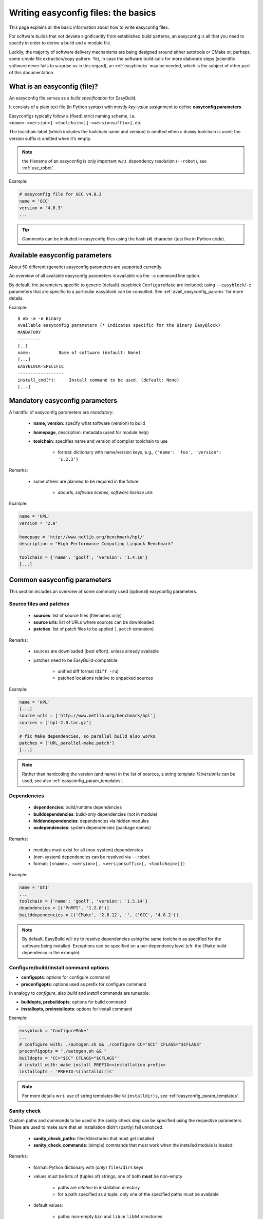 
Writing easyconfig files: the basics
====================================

This page explains all the basic information about how to write easyconfig files.

For software builds that not deviate significantly from established build patterns,
an easyconfig is all that you need to specify in order to derive a build and a module file.

Luckily, the majority of software delivery mechanisms are being designed around
either autotools or CMake or, perhaps, some simple file extraction/copy pattern.
Yet, in case the software build calls for more elaborate steps
(scientific software never fails to surprise us in this regard),
an :ref:`easyblocks` may be needed, which is the subject of other part of this documentation.

What is an easyconfig (file)?
-----------------------------

An easyconfig file serves as a `build specification` for EasyBuild.

It consists of a plain text file (in Python syntax) with mostly `key-value` assignment to define **easyconfig parameters**.

Easyconfigs typically follow a (fixed) strict naming scheme, i.e.  ``<name>-<version>[-<toolchain>][-<versionsuffix>].eb``.

The toolchain label (which includes the toolchain name and version) is omitted when a ``dummy`` toolchain is used; the version suffix is omitted when it's empty.

.. note:: the filename of an easyconfig is only important w.r.t. dependency resolution (``--robot``), see :ref:`use_robot`.

Example:

.. code:: python

  # easyconfig file for GCC v4.8.3
  name = 'GCC'
  version = '4.8.3'
  ...

.. tip:: Comments can be included in easyconfig files using the hash (``#``) character (just like in Python code).

Available easyconfig parameters
-------------------------------

.. XXX UPDATE BY VERSION

About 50 different (generic) easyconfig parameters are supported currently.

An overview of all available easyconfig parameters is available via the ``-a`` command line option.

By default, the parameters specific to generic (default) easyblock ``ConfigureMake`` are included;
using ``--easyblock``/``-e`` parameters that are specific to a particular easyblock can be consulted.
See :ref:`avail_easyconfig_params` for more details.

Example::

 $ eb -a -e Binary
 Available easyconfig parameters (* indicates specific for the Binary EasyBlock)
 MANDATORY
 ---------
 [..]
 name:           Name of software (default: None)
 [...]
 EASYBLOCK-SPECIFIC
 ------------------
 install_cmd(*):     Install command to be used. (default: None)
 [...]

Mandatory easyconfig parameters
-------------------------------

A handful of easyconfig parameters are `mandatory`:

  * **name, version**: specify what software (version) to build
  * **homepage**, description: metadata (used for module help)
  * **toolchain**: specifies name and version of compiler toolchain to use

     * format: dictionary with name/version keys, e.g., ``{'name': 'foo', 'version': '1.2.3'}``

Remarks:

  * some others are planned to be required in the future

     * `docurls, software license, software license urls`

Example:

.. code:: python

  name = 'HPL'
  version = '2.0'

  homepage = 'http://www.netlib.org/benchmark/hpl/'
  description = "High Performance Computing Linpack Benchmark"

  toolchain = {'name': 'goolf', 'version': '1.4.10'}
  [...]

Common easyconfig parameters
----------------------------

This section includes an overview of some commonly used (optional) easyconfig parameters.

Source files and patches
~~~~~~~~~~~~~~~~~~~~~~~~

  * **sources**: list of source files (filenames only)
  * **source urls**: list of URLs where sources can be downloaded
  * **patches**: list of patch files to be applied (``.patch`` extension)

Remarks:

  * sources are downloaded (best effort), unless already available
  * patches need to be EasyBuild-compatible

     * unified diff format (``diff -ru``)
     * patched locations relative to unpacked sources

Example:

.. code:: python

  name = 'HPL'
  [...]
  source_urls = ['http://www.netlib.org/benchmark/hpl']
  sources = ['hpl-2.0.tar.gz']

  # fix Make dependencies, so parallel build also works
  patches = ['HPL_parallel-make.patch']
  [...]

.. note:: Rather than hardcoding the version (and name) in the list of sources,
  a string template `%(version)s` can be used, see also :ref:`easyconfig_param_templates`.

Dependencies
~~~~~~~~~~~~

  * **dependencies**: build/runtime dependencies
  * **builddependencies**: build-only dependencies (not in module)
  * **hiddendependencies**: dependencies via hidden modules
  * **osdependencies**: system dependencies (package names)

Remarks:

  * modules must exist for all (non-system) dependencies
  * (non-system) dependencies can be resolved via ``--robot``
  * format: ``(<name>, <version>[, <versionsuffix>[, <toolchain>]])``

Example:

.. code:: python

  name = 'GTI'
  ...
  toolchain = {'name': 'goolf', 'version': '1.5.14'}
  dependencies = [('PnMPI', '1.2.0')]
  builddependencies = [('CMake', '2.8.12', '', ('GCC', '4.8.2')]

.. note:: By default, EasyBuild will try to resolve dependencies using the same toolchain as specified for the software being installed.
  Exceptions can be specified on a per-dependency level (cfr. the ``CMake`` build dependency in the example).

Configure/build/install command options
~~~~~~~~~~~~~~~~~~~~~~~~~~~~~~~~~~~~~~~

* **configopts**: options for configure command
* **preconfigopts**: options used as prefix for configure command

In analogy to `configure`, also `build` and `install` commands are tuneable:

* **buildopts, prebuildopts**: options for build command
* **installopts, preinstallopts**: options for install command

Example:

.. code:: python

    easyblock = 'ConfigureMake'
    ...
    # configure with: ./autogen.sh && ./configure CC="$CC" CFLAGS="$CFLAGS"
    preconfigopts = "./autogen.sh && "
    buildopts = 'CC="$CC" CFLAGS="$CFLAGS"'
    # install with: make install PREFIX=<installation prefix>
    installopts = 'PREFIX=%(installdir)s'

.. note:: For more details w.r.t. use of string templates like ``%(installdir)s``, see :ref:`easyconfig_param_templates`.

Sanity check
~~~~~~~~~~~~

Custom paths and commands to be used in the sanity check step can be specified using the respective parameters.
These are used to make sure that an installation didn't (partly) fail unnoticed.

  * **sanity_check_paths**: files/directories that must get installed
  * **sanity_check_commands**: (simple) commands that must work when the installed module is loaded

Remarks:

  * format: Python dictionary with (`only`) ``files``/``dirs`` keys
  * values must be lists of (tuples of) strings, one of both **must** be non-empty

     * paths are `relative` to installation directory
     * for a path specified as a tuple, only one of the specified paths must be available

  * default values:

     * paths: non-empty ``bin`` and ``lib`` or ``lib64`` directories
     * commands: none

Example:

.. code:: python

  sanity_check_paths = {
    'files': ["bin/xhpl"],
    'dirs': [],
  }

Easyblock specification
~~~~~~~~~~~~~~~~~~~~~~~

By default, EasyBuild will derive the easyblock to use based on the software name:
if a matching easyblock is found, it will use that;
if not, it will fall back to the generic ``ConfigureMake`` easyblock.

To make EasyBuild use a specific (usually generic) easyblock rather
than deriving it from the software name, the **easyblock** parameter can be used.

A list of available easyblocks is available via ``--list-easyblocks``;
generic easyblocks are the ones for which the name does `not` start with ``EB_``.

Example:

.. code:: python

    easyblock = 'CMakeMake'
    name = 'GTI'
    version = '1.2.0'
    ...

.. tip::
  It is highly recommended to use existing (generic) easyblocks, where applicable.
  This avoids the need for creating (and maintaining) new easyblocks.
  Typically, generic easyblocks support several custom easyconfig parameters which allow to steer
  their behavior (see also :ref:`avail_easyconfig_params`).

Example:
.. code:: python

  easyblock = 'Binary'
  [...]
  install_cmd = "./install.bin"
  [...]


Module class
~~~~~~~~~~~~

The category to which the software belongs to can be specified using the **moduleclass** easyconfig parameter.
By default, the ``base`` module class is used (which should be replaced with a more appropriate category).

EasyBuild enforces that only known module classes can be specified (to avoid misclassification due to typos).

The default list of module classes is available via ``--show-default-moduleclasses``;
additional module classes can be defined via the ``--moduleclasses`` configure option.

Example:

.. code:: python

    name = 'GCC'
    [...]
    moduleclass = 'compiler'

.. note:: By default, EasyBuild will create a symlink to the generated module file in a module class-specific path.
  This behavior is configurable through the module naming scheme being used.

.. tip:: The module class may play a significant role in other aspects. For example, the alternative (hierarchical)
  module naming scheme ``HierarchicalMNS`` heavily relies on the ``moduleclass`` parameter for discriminating compilers
  and MPI libraries.

Tweaking existing easyconfig files
----------------------------------

The ability to modify easyconfig files on the fly with EasyBuild,
provides a very powerful and flexible feature to describe builds,
without having to manually create all the input files.

Tweaking existing easyconfigs can be done using the ``--try-*`` command lines options.
See :ref:`tweaking_easyconfigs_using_try` for more details.

Example:

* GCC version update::

   eb GCC-4.9.0.eb --try-software-version=4.9.1

* install WRF + its dozen dependencies with another toolchain (!)::

   eb WRF-3.5.1-ictce-5.3.0-dmpar.eb --try-toolchain=intel,2014b -r

.. _easyconfig_param_templates:

Dynamic values for easyconfig parameters
----------------------------------------

String templates are completed using the value of particular easyconfig parameters, typically ``name`` and/or ``version``.
These help to avoid hardcoding values in multiple locations.

A list of available string templates can be obtained using ``--avail-easyconfig-templates``.

Additionally, constants that can be used in easyconfig files are available via ``--avail-easyconfig-constants``.

Example:

.. code:: python

  name = 'GCC'
  version = '4.8.3'
  ...
  source_urls = [
    # http://ftpmirror.gnu.org/gcc/gcc-4.8.3
    'http://ftpmirror.gnu.org/%(namelower)s/%(namelower)s-%(version)s',
  ]
  sources = [SOURCELOWER_TAR_GZ]  # gcc-4.8.3.tar.gz
  ...

.. note:: Proper use of string templates is important, in particular to avoid hardcoding the software version
  in multiple locations of an easyconfig file; this is critical to make ``--try-software-version`` behave
  as expected (see also :ref:`tweaking_easyconfigs_using_try`).


Contributing back
-----------------

**Contribute back your working easyconfig files!**

Share your expertise with the community, avoid duplicate work, especially if:
 * the software package is not supported yet
 * an existing easyconfig needs (non-trivial) changes for a different version/toolchain
 * it is a frequently used software package (compilers, MPI, etc.)

Notes:

 * over 25% of easyconfigs are provided by contributors outside of HPC-UGent
 * contributing back does require a limited amount of knowledge on Git/GitHub
 * contributions are reviewed & thoroughly tested before inclusion

    * see https://github.com/hpcugent/easybuild/wiki/Contributing-back for a step-by-step walkthrough

